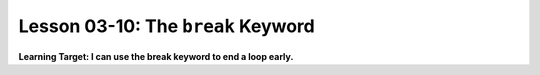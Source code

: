 .. qnum::
   :start: 1
   :prefix: u0310-


Lesson 03-10: The ``break`` Keyword
===================================

**Learning Target: I can use the break keyword to end a loop early.**
